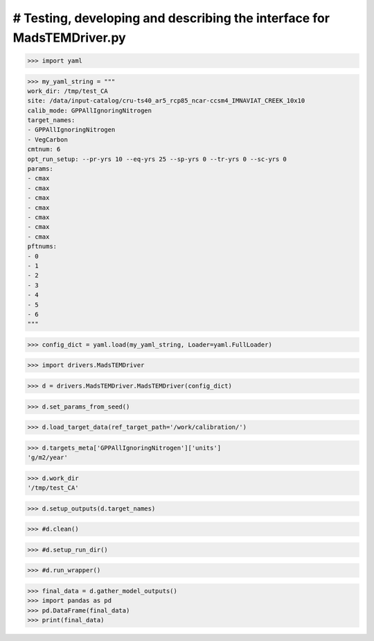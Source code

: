 # Testing, developing and describing the interface for MadsTEMDriver.py
=========================================================================

>>> import yaml

>>> my_yaml_string = """
work_dir: /tmp/test_CA
site: /data/input-catalog/cru-ts40_ar5_rcp85_ncar-ccsm4_IMNAVIAT_CREEK_10x10
calib_mode: GPPAllIgnoringNitrogen
target_names: 
- GPPAllIgnoringNitrogen
- VegCarbon
cmtnum: 6
opt_run_setup: --pr-yrs 10 --eq-yrs 25 --sp-yrs 0 --tr-yrs 0 --sc-yrs 0
params:
- cmax
- cmax
- cmax
- cmax
- cmax
- cmax
- cmax
pftnums:
- 0
- 1
- 2
- 3
- 4
- 5
- 6
"""

>>> config_dict = yaml.load(my_yaml_string, Loader=yaml.FullLoader)

>>> import drivers.MadsTEMDriver

>>> d = drivers.MadsTEMDriver.MadsTEMDriver(config_dict)

>>> d.set_params_from_seed()

>>> d.load_target_data(ref_target_path='/work/calibration/')

>>> d.targets_meta['GPPAllIgnoringNitrogen']['units']
'g/m2/year'

>>> d.work_dir
'/tmp/test_CA'

>>> d.setup_outputs(d.target_names)

>>> #d.clean()

>>> #d.setup_run_dir()

>>> #d.run_wrapper()

>>> final_data = d.gather_model_outputs()
>>> import pandas as pd
>>> pd.DataFrame(final_data)
>>> print(final_data)

